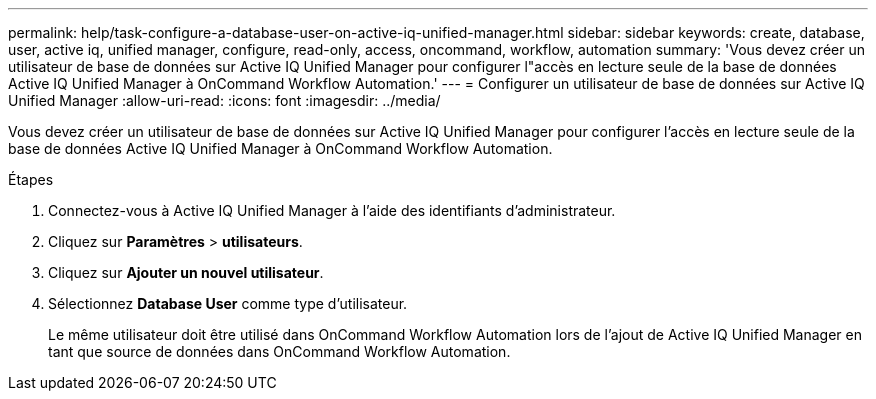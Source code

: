 ---
permalink: help/task-configure-a-database-user-on-active-iq-unified-manager.html 
sidebar: sidebar 
keywords: create, database, user, active iq, unified manager, configure, read-only, access, oncommand, workflow, automation 
summary: 'Vous devez créer un utilisateur de base de données sur Active IQ Unified Manager pour configurer l"accès en lecture seule de la base de données Active IQ Unified Manager à OnCommand Workflow Automation.' 
---
= Configurer un utilisateur de base de données sur Active IQ Unified Manager
:allow-uri-read: 
:icons: font
:imagesdir: ../media/


[role="lead"]
Vous devez créer un utilisateur de base de données sur Active IQ Unified Manager pour configurer l'accès en lecture seule de la base de données Active IQ Unified Manager à OnCommand Workflow Automation.

.Étapes
. Connectez-vous à Active IQ Unified Manager à l'aide des identifiants d'administrateur.
. Cliquez sur *Paramètres* > *utilisateurs*.
. Cliquez sur *Ajouter un nouvel utilisateur*.
. Sélectionnez *Database User* comme type d'utilisateur.
+
Le même utilisateur doit être utilisé dans OnCommand Workflow Automation lors de l'ajout de Active IQ Unified Manager en tant que source de données dans OnCommand Workflow Automation.


